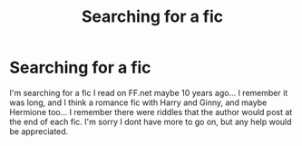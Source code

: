 #+TITLE: Searching for a fic

* Searching for a fic
:PROPERTIES:
:Author: DumbassMooKow
:Score: 3
:DateUnix: 1586896089.0
:DateShort: 2020-Apr-15
:FlairText: What's That Fic?
:END:
I'm searching for a fic I read on FF.net maybe 10 years ago... I remember it was long, and I think a romance fic with Harry and Ginny, and maybe Hermione too... I remember there were riddles that the author would post at the end of each fic. I'm sorry I dont have more to go on, but any help would be appreciated.

